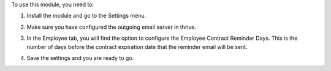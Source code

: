 To use this module, you need to:

1. Install the module and go to the Settings menu.

.. image:: static/description/screenshot_1.png
    :alt: Settings
    :width: 100%

2. Make sure you have configured the outgoing email server in thrive.

.. image:: static/description/screenshot_2.png
    :alt: Outgoing Email Server
    :width: 100%

3. In the Employee tab, you will find the option to configure the Employee Contract Reminder Days. This is the number of days before the contract expiration date that the reminder email will be sent.

.. image:: static/description/screenshot_3.png
    :alt: Employee Contract Reminder Days
    :width: 100%

4. Save the settings and you are ready to go.

.. image:: static/description/screenshot_4.png
    :alt: Save Settings
    :width: 100%